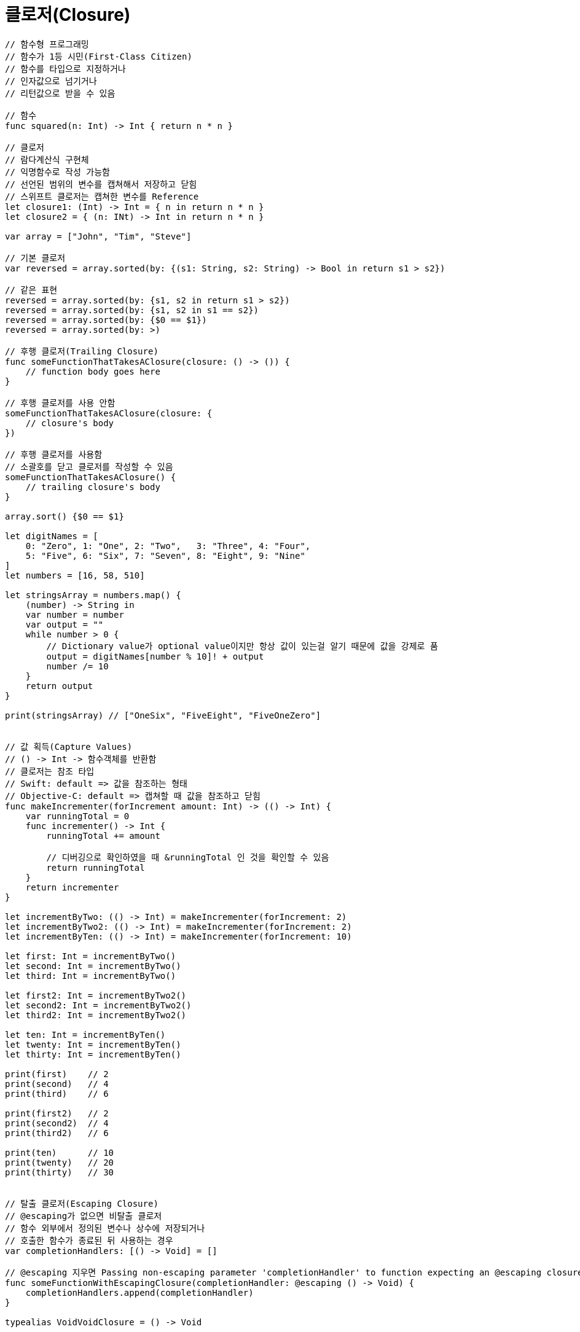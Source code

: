 = 클로저(Closure)

[source, swift]
----
// 함수형 프로그래밍
// 함수가 1등 시민(First-Class Citizen)
// 함수를 타입으로 지정하거나
// 인자값으로 넘기거나
// 리턴값으로 받을 수 있음

// 함수 
func squared(n: Int) -> Int { return n * n }

// 클로저
// 람다계산식 구현체
// 익명함수로 작성 가능함
// 선언된 범위의 변수를 캡쳐해서 저장하고 닫힘
// 스위프트 클로저는 캡쳐한 변수를 Reference
let closure1: (Int) -> Int = { n in return n * n }
let closure2 = { (n: INt) -> Int in return n * n } 

var array = ["John", "Tim", "Steve"]

// 기본 클로저
var reversed = array.sorted(by: {(s1: String, s2: String) -> Bool in return s1 > s2})

// 같은 표현
reversed = array.sorted(by: {s1, s2 in return s1 > s2})
reversed = array.sorted(by: {s1, s2 in s1 == s2})
reversed = array.sorted(by: {$0 == $1})
reversed = array.sorted(by: >)

// 후행 클로저(Trailing Closure)
func someFunctionThatTakesAClosure(closure: () -> ()) {
    // function body goes here
}

// 후행 클로저를 사용 안함
someFunctionThatTakesAClosure(closure: {
    // closure's body
})

// 후행 클로저를 사용함
// 소괄호를 닫고 클로저를 작성할 수 있음
someFunctionThatTakesAClosure() {
    // trailing closure's body
}

array.sort() {$0 == $1}

let digitNames = [
    0: "Zero", 1: "One", 2: "Two",   3: "Three", 4: "Four",
    5: "Five", 6: "Six", 7: "Seven", 8: "Eight", 9: "Nine"
]
let numbers = [16, 58, 510]

let stringsArray = numbers.map() {
    (number) -> String in
    var number = number
    var output = ""
    while number > 0 {
        // Dictionary value가 optional value이지만 항상 값이 있는걸 알기 때문에 값을 강제로 품
        output = digitNames[number % 10]! + output
        number /= 10
    }
    return output
}

print(stringsArray) // ["OneSix", "FiveEight", "FiveOneZero"]


// 값 획득(Capture Values)
// () -> Int -> 함수객체를 반환함
// 클로저는 참조 타입
// Swift: default => 값을 참조하는 형태
// Objective-C: default => 캡쳐할 때 값을 참조하고 닫힘 
func makeIncrementer(forIncrement amount: Int) -> (() -> Int) {
    var runningTotal = 0
    func incrementer() -> Int {
        runningTotal += amount

        // 디버깅으로 확인하였을 때 &runningTotal 인 것을 확인할 수 있음
        return runningTotal
    }
    return incrementer
}

let incrementByTwo: (() -> Int) = makeIncrementer(forIncrement: 2)
let incrementByTwo2: (() -> Int) = makeIncrementer(forIncrement: 2)
let incrementByTen: (() -> Int) = makeIncrementer(forIncrement: 10)

let first: Int = incrementByTwo()   
let second: Int = incrementByTwo()  
let third: Int = incrementByTwo()   

let first2: Int = incrementByTwo2()   
let second2: Int = incrementByTwo2()  
let third2: Int = incrementByTwo2()   

let ten: Int = incrementByTen()       
let twenty: Int = incrementByTen()    
let thirty: Int = incrementByTen()    

print(first)    // 2
print(second)   // 4
print(third)    // 6

print(first2)   // 2
print(second2)  // 4
print(third2)   // 6

print(ten)      // 10
print(twenty)   // 20
print(thirty)   // 30


// 탈출 클로저(Escaping Closure)
// @escaping가 없으면 비탈출 클로저
// 함수 외부에서 정의된 변수나 상수에 저장되거나
// 호출한 함수가 종료된 뒤 사용하는 경우
var completionHandlers: [() -> Void] = []

// @escaping 지우면 Passing non-escaping parameter 'completionHandler' to function expecting an @escaping closure 컴파일 오류 발생 
func someFunctionWithEscapingClosure(completionHandler: @escaping () -> Void) {
    completionHandlers.append(completionHandler)
}

typealias VoidVoidClosure = () -> Void

let firstClosure: VoidVoidClosure = {
    print("Closure A")
}

let secondClosure: VoidVoidClosure = {
    print("Closure B")
}

// first와 second 매개변수 클로저는 함수의 반환 값으로 사용될 수 있으므로 탈출 클로저
func returnOneClosure(first: @escaping VoidVoidClosure, second: @escaping VoidVoidClosure, shouldReturnFirstClosure: Bool) -> VoidVoidClosure {
    // 전달인자로 전달받은 클로저를 함수 외부로 다시 반환하기 때문에 함수를 탈출하는 클로저
    return shouldReturnFirstClosure ? first : second
}

// 함수에서 반환한 클로저가 함수 외부의 상수에 저장됨
let returnedClosure: VoidVoidClosure = returnOneClosure(first: firstClosure, second: secondClosure, shouldReturnFirstClosure: true)

returnedClosure()   // Closure A

var closures: [VoidVoidClosure] = []

// closure 매개변수 클로저는 함수 외부의 변수에 저장될 수 있으므로 탈출 클로저
func appendClosure(closure: @escaping VoidVoidClosure) {
    // 전달인자로 전달받은 클로저가 함수 외부의 변수에 저장되므로 함수를 탈출함
    closures.append(closure)
}

func someFunctionWithNonescapingClosure(closure: () -> Void) {
    closure()
}

// 탈출 클로저에서 프로퍼티, 메서드, 서브스크립트 등으로 접근할 때 self를 명시적으로 써줘야 함
class SomeClass {
    var x = 10
    func doSomething() {
        someFunctionWithEscapingClosure { self.x = 100 }
        someFunctionWithNonescapingClosure { x = 200 }
    }
}

let instance = SomeClass()
instance.doSomething()
print(instance.x)   // 200

completionHandlers.first?()
print(instance.x)   // 100


// withoutActuallyEscaping
// 비탈출 클로저가 탈출 클로저인 척 해야되는 경우가 있음
let numbers: [Int] = [2, 4, 6, 8]

let evenNumberPredicate = { (number: Int) -> Bool in
    return number % 2 == 0
}

let oddNumberPredicate = { (number: Int) -> Bool in
    return number % 2 != 0
}

// func hasElements(in array: [Int], match predicate: (Int) -> Bool) -> Bool {
//     return array.lazy.filter { predicate($0) }.isEmpty == false)
// }
// 탈출클로저를 매개변수를 받지 않지만 
// lazy 컬렉션이 비동기 작업할 때 사용하기 때문에 filter 메서드가 요구하는 것은 탈출 클로저임
// lazy 지우면 컴파일 오류 발생하지 않음
// Closure use of non-escaping parameter 'predicate' may allow it to escape 컴파일 오류 발생

// do 전달인자가 비탈출 클로저를 매개변수로 전달받아 실제 실행할 탈출 클로저로 변경함
func hasElements(in array: [Int], match predicate: (Int) -> Bool) -> Bool {
    return withoutActuallyEscaping(predicate, do: { escapablePredicate in
        return (array.lazy.filter { escapablePredicate($0) }.isEmpty == false)
    })
}

let hasEvenNumber = hasElements(in: numbers, match: evenNumberPredicate)
let hasOddNumber = hasElements(in: numbers, match: oddNumberPredicate)

print(hasEvenNumber)    // true
print(hasOddNumber)     // false


// 자동클로저(Auto Closure)
// 함수의 전달인자로 전달하는 표현을 자동으로 변환해주는 클로저 -> 문법상 편의를 제공함
// assert
// 클로저가 호출되기 전까지 실행하지 않음. 연산을 지연시킬 수 있음
var customersInLine = ["Chris", "Alex", "Ewa", "Barry", "Daniella"]

let customerProvider: () -> String = {
    return customersInLine.removeFirst()
}

print(customersInLine.count)    // 5

// 클로저를 이용한 연산 지연 -> 이 때 실제로 실행함
print("Now serving \(customerProvider())!") // Now serving Chris!
print(customersInLine.count)    // 4

// 예전 방법
func serve(customer customerProvider: () -> String) {
    // 클로저 호출
    print("Now serving \(customerProvider())!") 
}
serve(customer: { customersInLine.remove(at: 0) } )

// @autoclosure 방법
// 중괄호 생략 가능
// customersInLine.removeFirst(at: 0) 결과값을 매개변수로 전달이 되면 @autoclosure가 매개변수가 없고 반환값이 String인 클로저로 변환해줌
func serve(customer customerProvider: @autoclosure () -> String) {
    print("Now serving \(customerProvider())!")
}
serve(customer: customersInLine.removeFirst(at: 0)) // Now serving Alex!

customersInLine = ["aming", "sejong", "gamja", "woong"]

// 자동클로저 탈출
func returnProvider(_ customerProvider: @autoclosure @escaping () -> String) -> (() -> String) {
    return customerProvider
}

let customerProvider2: () -> String = returnProvider(customersInLine.removeFirst())
print("Now serving \(customerProvider2())!")    // Now serving aming! 
----

=== 참고
* https://developer.apple.com/library/ios/documentation/Swift/Conceptual/Swift_Programming_Language/[Swift Language Guide]
* http://www.kyobobook.co.kr/product/detailViewKor.laf?ejkGb=KOR&mallGb=KOR&barcode=9791162240052&orderClick=LAH&Kc=[스위프트 프로그래밍:Swift4]